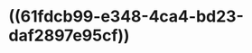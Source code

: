 :PROPERTIES:
:ID:	B82DB887-53A8-46B2-82C4-F85D9A9C5EFF
:END:

* ((61fdcb99-e348-4ca4-bd23-daf2897e95cf))